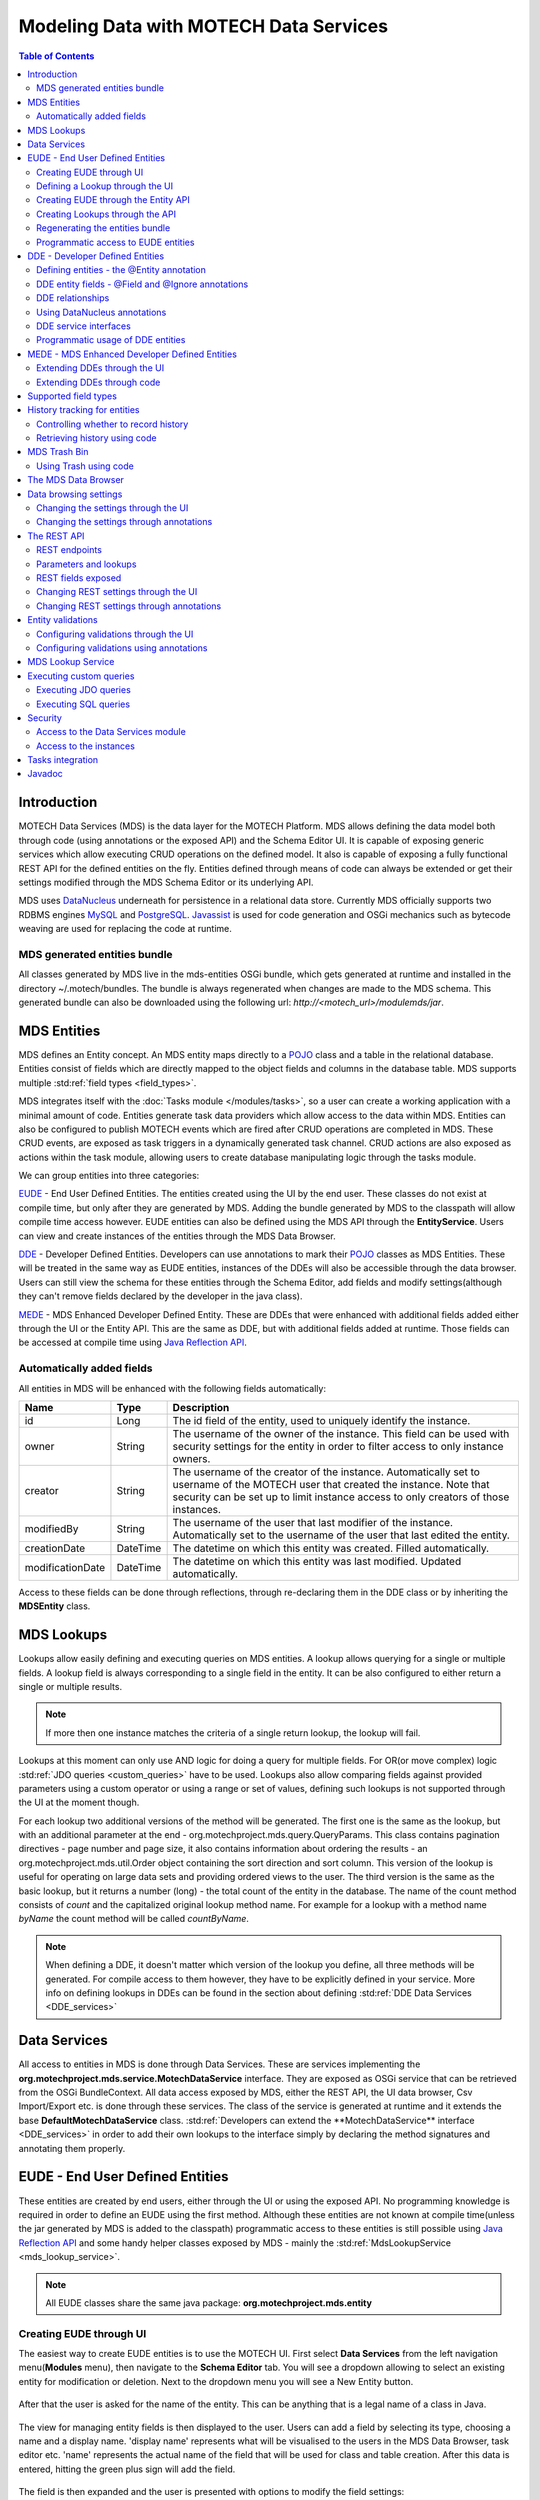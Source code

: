 =======================================
Modeling Data with MOTECH Data Services
=======================================

.. contents:: Table of Contents
   :depth: 3

############
Introduction
############

MOTECH Data Services (MDS) is the data layer for the MOTECH Platform. MDS allows defining the data model both through code
(using annotations or the exposed API) and the Schema Editor UI. It is capable of exposing generic services which allow
executing CRUD operations on the defined model. It also is capable of exposing a fully functional REST API for the
defined entities on the fly. Entities defined through means of code can always be extended or get their settings modified
through the MDS Schema Editor or its underlying API.

MDS uses `DataNucleus <http://www.datanucleus.org/>`_ underneath for persistence in a relational data store. Currently
MDS officially supports two RDBMS engines `MySQL <http://www.mysql.com/>`_ and `PostgreSQL <http://www.postgresql.org/>`_.
`Javassist <http://www.csg.ci.i.u-tokyo.ac.jp/~chiba/javassist/>`_ is used for code generation and OSGi mechanics such
as bytecode weaving are used for replacing the code at runtime.

MDS generated entities bundle
#############################

All classes generated by MDS live in the mds-entities OSGi bundle, which gets generated at runtime and installed in the
directory ~/.motech/bundles. The bundle is always regenerated when changes are made to the MDS schema.
This generated bundle can also be downloaded using the following url: *http://<motech_url>/modulemds/jar*.


############
MDS Entities
############


MDS defines an Entity concept. An MDS entity maps directly to a `POJO <http://wikipedia.org/wiki/Plain_Old_Java_Object>`_ class
and a table in the relational database. Entities consist of fields which are directly mapped to the object fields and columns
in the database table. MDS supports multiple :std:ref:`field types <field_types>`.

MDS integrates itself with the :doc:`Tasks module </modules/tasks>`, so a user can create a working application with a minimal amount of code.
Entities generate task data providers which allow access to the data within MDS. Entities can also be configured to publish
MOTECH events which are fired after CRUD operations are completed in MDS. These CRUD events, are exposed as task triggers
in a dynamically generated task channel. CRUD actions are also exposed as actions within the task module, allowing users
to create database manipulating logic through the tasks module.

We can group entities into three categories:

EUDE_ - End User Defined Entities. The entities created using the UI by the end user. These classes do not exist at compile
time, but only after they are generated by MDS. Adding the bundle generated by MDS to the classpath will allow compile
time access however. EUDE entities can also be defined using the MDS API through the **EntityService**. Users can view and create
instances of the entities through the MDS Data Browser.

DDE_ - Developer Defined Entities. Developers can use annotations to mark their `POJO <http://wikipedia.org/wiki/Plain_Old_Java_Object>`_ classes
as MDS Entities. These will be treated in the same way as EUDE entities, instances of the DDEs will also be accessible through
the data browser. Users can still view the schema for these entities through the Schema Editor, add fields and modify
settings(although they can't remove fields declared by the developer in the java class).

MEDE_ - MDS Enhanced Developer Defined Entity. These are DDEs that were enhanced with additional fields added either
through the UI or the Entity API. This are the same as DDE, but with additional fields added at runtime. Those fields
can be accessed at compile time using `Java Reflection API <https://docs.oracle.com/javase/tutorial/reflect/>`_.

Automatically added fields
##########################

All entities in MDS will be enhanced with the following fields automatically:

+------------------+-----------+--------------------------------------------------------------------------------------+
|Name              |Type       | Description                                                                          |
+==================+===========+======================================================================================+
|id                |Long       |The id field of the entity, used to uniquely identify the instance.                   |
+------------------+-----------+--------------------------------------------------------------------------------------+
|owner             |String     |The username of the owner of the instance. This field can be used with security       |
|                  |           |settings for the entity in order to filter access to only instance owners.            |
+------------------+-----------+--------------------------------------------------------------------------------------+
|creator           |String     |The username of the creator of the instance. Automatically set to username of the     |
|                  |           |MOTECH user that created the instance. Note that security can be set up to limit      |
|                  |           |instance access to only creators of those instances.                                  |
+------------------+-----------+--------------------------------------------------------------------------------------+
|modifiedBy        |String     |The username of the user that last modifier of the instance. Automatically set to the |
|                  |           |username of the user that last edited the entity.                                     |
+------------------+-----------+--------------------------------------------------------------------------------------+
|creationDate      |DateTime   |The datetime on which this entity was created. Filled automatically.                  |
+------------------+-----------+--------------------------------------------------------------------------------------+
|modificationDate  |DateTime   |The datetime on which this entity was last modified. Updated automatically.           |
+------------------+-----------+--------------------------------------------------------------------------------------+

Access to these fields can be done through reflections, through re-declaring them in the DDE class or by inheriting
the **MDSEntity** class.

.. _lookups:

###########
MDS Lookups
###########

Lookups allow easily defining and executing queries on MDS entities. A lookup allows querying for a single or multiple
fields. A lookup field is always corresponding to a single field in the entity. It can be also configured to either return
a single or multiple results.

.. note::

    If more then one instance matches the criteria of a single return lookup, the lookup will fail.

Lookups at this moment can only use AND logic for doing a query for multiple fields. For OR(or move complex) logic
:std:ref:`JDO queries <custom_queries>` have to be used. Lookups also allow comparing fields against provided parameters
using a custom operator or using a range or set of values, defining such lookups is not supported through the UI at the moment
though.

For each lookup two additional versions of the method will be generated. The first one is the same as the lookup, but with an
additional parameter at the end - org.motechproject.mds.query.QueryParams. This class contains pagination directives
- page number and page size, it also contains information about ordering the results - an org.motechproject.mds.util.Order
object containing the sort direction and sort column. This version of the lookup is useful for operating on large data sets and providing
ordered views to the user. The third version is the same as the basic lookup, but it returns a number (long) - the total count
of the entity in the database. The name of the count method consists of *count* and the capitalized original lookup method name. For example
for a lookup with a method name *byName* the count method will be called *countByName*.

.. note::

    When defining a DDE, it doesn't matter which version of the lookup you define, all three methods will be generated.
    For compile access to them however, they have to be explicitly defined in your service. More info on defining lookups in DDEs
    can be found in the section about defining :std:ref:`DDE Data Services <DDE_services>`

#############
Data Services
#############

All access to entities in MDS is done through Data Services. These are services implementing the
**org.motechproject.mds.service.MotechDataService** interface. They are exposed as OSGi service that
can be retrieved from the OSGi BundleContext. All data access exposed by MDS, either the REST API, the UI data browser,
Csv Import/Export etc. is done through these services. The class of the service is generated at runtime and it extends the base
**DefaultMotechDataService** class. :std:ref:`Developers can extend the **MotechDataService** interface <DDE_services>`
in order to add their own lookups to the interface simply by declaring the method signatures and annotating them properly.

.. _EUDE:

################################
EUDE - End User Defined Entities
################################

These entities are created by end users, either through the UI or using the exposed API. No programming knowledge is required
in order to define an EUDE using the first method. Although these entities are not known at compile time(unless the jar generated by MDS is added
to the classpath) programmatic access to these entities is still possible using
`Java Reflection API <https://docs.oracle.com/javase/tutorial/reflect/>`_ and some handy helper classes exposed by MDS -
mainly the :std:ref:`MdsLookupService <mds_lookup_service>`.

.. note::

    All EUDE classes share the same java package: **org.motechproject.mds.entity**

.. _create_EUDE:

Creating EUDE through UI
########################

The easiest way to create EUDE entities is to use the MOTECH UI. First select **Data Services** from the left navigation
menu(**Modules** menu), then navigate to the **Schema Editor** tab. You will see a dropdown allowing to select an existing entity for
modification or deletion. Next to the dropdown menu you will see a New Entity button.

        .. image:: img/schema_editor.png
                :scale: 100 %
                :alt: MDS Schema Editor - adding new entity
                :align: center

After that the user is asked for the name of the entity. This can be anything that is a legal name of a class in Java.

        .. image:: img/entity_name.png
                :scale: 100 %
                :alt: MDS Schema Editor - enter entity name
                :align: center

The view for managing entity fields is then displayed to the user. Users can add a field by selecting its type, choosing a name
and a display name. 'display name' represents what will be visualised to the users in the MDS Data Browser, task editor etc.
'name' represents the actual name of the field that will be used for class and table creation. After this data is entered,
hitting the green plus sign will add the field.

        .. image:: img/new_field.png
                :scale: 100 %
                :alt: MDS Schema Editor - adding a new field
                :align: center

The field is then expanded and the user is presented with options to modify the field settings:

The **Basic** sections allows to change the previously entered name and display name, it also allows marking the field
as required, meaning that users will be prevented from creating an instance without any value in this field. A default
value for the field can also be entered, as well as a tooltip that will be shown to users creating instances of the entity.

         .. image:: img/field_basic.png
                 :scale: 100 %
                 :alt: MDS Schema Editor - basic field settings
                 :align: center

The **Metadata** section allows adding metadata to the field. This used internally by MDS for features such as relationships.
End users should not worry about this section, but advanced users can add any values they wish for their own processing needs.
Metadata is retrieved with the field schema using the Entity API. An example of using metadata could be a scenario when
we are writing a third party export tool, that takes the MDS Schema and imports it into a 3rd party system. The field
metadata can be used by that tool in order to recognize some fields as requiring special processing logic.

        .. image:: img/field_metadata.png
                :scale: 100 %
                :alt: MDS Schema Editor - metadata field settings
                :align: center

The **Validation** section allows setting specific validation rules for the field. Users will then be constrained by these
validations when creating instances of the entity. Validations are type specific.

        .. image:: img/field_validation.png
                :scale: 100 %
                :alt: MDS Schema Editor - field metadata
                :align: center

The **Settings** tab allows users to set type specific settings of the field. An example setting is the 'Max text length'
of a String field, which indicates the maximum length of the string at the database level.

        .. image:: img/field_settings.png
                :scale: 100 %
                :alt: MDS Schema Editor - field settings
                :align: center

Existing fields can be deleted using the trash bin icon next to their type.

        .. image:: img/field_delete.png
                :scale: 100 %
                :alt: MDS Schema Editor - delete field
                :align: center

When the user is done modifying the entity, clicking **Save changes** will save the changes to schema and regenerate
MDS entities. Clicking **Abandon Changes** will abandon all changes made by the user since the last save.

        .. image:: img/entity_save_abandon.png
                :scale: 100 %
                :alt: MDS Schema Editor - save or abandon changes
                :align: center

Defining a Lookup through the UI
################################

Users can use the UI for adding lookups to an entity. These lookups can then be executed either directly through the data
services or using the Data Browser UI. In order to add a new lookup, first open the advanced settings of an entity by
clicking the 'Advanced Settings' button.

        .. image:: img/entity_advanced.png
                :scale: 100 %
                :alt: MDS Schema Editor - advanced settings
                :align: center

After that users can create lookups by clicking on the 'New Lookup' button.

        .. image:: img/lookup_new.png
                :scale: 100 %
                :alt: MDS Schema Editor - adding a new lookup
                :align: center

The name fo the lookup can then be modified as well as whether it returns a single or multiple objects.
In order to make a lookup useful, it has be executed on a given set of fields, which can be added on the right side
of the window by clicking the 'New Lookup Field' button and selecting the right field from the dropdown. They can be
deleted using the trash bin button.

        .. image:: img/lookup_edit.png
                :scale: 100 %
                :alt: MDS Schema Editor - editing a lookup
                :align: center

In order to remove a lookup, the delete button in the lower right of dialog can be used.

        .. image:: img/lookup_delete.png
                :scale: 100 %
                :alt: MDS Schema Editor - deleting a lookup
                :align: center

When the user is done adding lookups to an entity, clicking **Save changes** will save the changes and trigger regeneration.
Clicking **Abandon Changes** will abandon all changes made by the user since the last save.

        .. image:: img/entity_save_abandon.png
                :scale: 100 %
                :alt: MDS Schema Editor - save or abandon changes
                :align: center

Creating EUDE through the Entity API
####################################

Creation of entities can be also done using the **org.motechproject.mds.service.EntityService**.
This an OSGi service exposed by MDS which allows creation and modification of MDS entities, exposing everything
that the UI does. In order to use the service it has to be retrieved from the OSGi context, either directly using the
OSGi API or a Blueprint reference can be used to inject a proxy for that service directly as a Spring bean.

Example of retrieving the service manually:

.. code-block:: java

    import org.motechproject.mds.service.EntityService;
    import org.osgi.framework.*;

    ...

    public EntityService getEntityService() {
        // note that if using Spring, the BundleContext can be injected as any other bean
        // which allows skipping this step
        BundleContext bundleContext = FrameworkUtil.getBundle(EntityService.class).getBundleContext();

        // get the service reference from the bundle context
        ServiceReference<EntityService> ref = bundleContext.getServiceReference(EntityService.class);

        // return the service for the reference, or null if there are no references
        // the service should always be available, so a null reference definitely indicates some sort error
        return ref == null ? null : bundleContext.getService(ref);
    }

and the preferred way using blueprint. Note that thanks to this declaration an EntityService bean becomes available
in your Spring context.

.. code-block:: xml

    <?xml version="1.0" encoding="UTF-8"?>
    <beans xmlns="http://www.springframework.org/schema/beans"
        xmlns:xsi="http://www.w3.org/2001/XMLSchema-instance"
        xmlns:osgi="http://www.eclipse.org/gemini/blueprint/schema/blueprint"
        xsi:schemaLocation="http://www.springframework.org/schema/beans
            http://www.springframework.org/schema/beans/spring-beans.xsd
            http://www.eclipse.org/gemini/blueprint/schema/blueprint
            http://www.eclipse.org/gemini/blueprint/schema/blueprint/gemini-blueprint.xsd">

        <osgi:reference id="entityService" interface="org.motechproject.mds.service.EntityService"/>

    </beans>


After getting hold of the service the entity can be created using the createEntity method:

.. code-block:: java

        EntityService entityService = getEntityService();

        EntityDto entity = new EntityDto("Patient");

        // the EntityDto instance returned will have the id value set
        entity = entityService.createEntity(entity);

.. _edit_EUDE_schema:

If we want to edit an existing entity, we can retrieve it using the EntityService:

.. code-block:: java

        // We can use the org.motechproject.mds.util.ClassName utility in order
        // to get the EUDE class name given just the name
        String className = ClassName.getEntityName("Patient");

        // className is org.motechproject.mds.entity.Patient
        EntityDto entity = entityService.getEntityByClassName(className);

When we have the EntityDto instance, fields can get added to the entity using the service and EntityDto returned:

.. code-block:: java

        // a simple integer field
        FieldDto simpleField = new FieldDto("simpleInt", "Simple integer", TypeDto.INTEGER);

        // a required name field
        FieldDto nameField = new FieldDto("name", "Patient Name", TypeDto.STRING, true);

        // an optional date of birth field, with a tooltip
        FieldDto dobField = new FieldDto("dob", "Date of Birth", TypeDto.DATETIME, false, null,
                "Patients date of birth, leave blank if unknown");

        // a required Social ID field, defaulting to 0
        FieldDto socialIdField = new FieldDto("socialId", "Social ID", TypeDto.LONG, true, 0L);

        // add the fields to the entity created earlier
        entityService.addFields(entity, simpleField, nameField, dobField, socialIdField);


In order to make these changes take effect, :std:ref:`data bundle regeneration must be triggered <Regeneration>`.

Creating Lookups through the API
################################

Just as any other edits on the entity schema, lookups can also be created using the EntityService.
In a similar fashion to fields, the **addLookups** method can be used for adding lookups to an entity.
Given that we have the EntityDto object and the EntityService(), we can create lookups in the following manner:

.. code-block:: java

        // this lookup will check the name field, during an exact comparison
        LookupDto lookupByName = new LookupDto("By name",
                true, // single object return
                true, // expose this lookup through REST
                Arrays.asList(new LookupFieldDto("name", LookupFieldDto.Type.VALUE)
        ));

        // this a complex lookup using multiple fields
        LookupDto complexLookup = new LookupDto("Complex lookup",
                false,  // return multiple objects
                false,  // do not expose by REST
            Arrays.asList(
                // the custom operator matches() will be used for querying on the name field
                new LookupFieldDto("name", LookupFieldDto.Type.VALUE, Constants.Operators.MATCHES),
                // the dob parameter will take a range, with a min and max value
                new LookupFieldDto("dob", LookupFieldDto.Type.RANGE),
                // for the state field, a set of possible values can be supplied
                new LookupFieldDto("state", LookupFieldDto.Type.SET))
        );

        // add the lookup
        entityService.addLookups(entity, lookupByName, complexLookup);

In order to make these changes take effect, :std:ref:`data bundle regeneration must be triggered <Regeneration>`.

.. _Regeneration:

Regenerating the entities bundle
################################

After we are done with modifications to the entity schema, we must trigger regeneration in order for the
classes to get updated and made available in OSGi. For this we need to use **org.motechproject.mds.service.JarGeneratorService**,
which we can retrieve the same way that we can retrieve the EntityService. Once we have an instance of the service, all
we need to do is call the regenerateMdsDataBundle method:


.. code-block:: java

    JarGeneratorService jarGeneratorService = getJarGeneratorService();

    jarGeneratorService.regenerateMdsDataBundle();


After the schema gets regenerated and all bundles using MDS get refreshed, the EUDE class should be available for use.

Programmatic access to EUDE entities
####################################

EUDE classes can be accessed using java reflections. This is an example of creating an instance using reflections:

.. code-block:: java

    // first get the interface class name of the name entity
    // this helper method will always return org.motechproject.mds.entity.Patient
    String interfaceName = ClassName.getInterfaceName("Patient")

    // Retrieve the Data Service
    MotechDataService service = ServiceUtil.getServiceForInterfaceName(bundleContext, interfaceName);

    // Get the Class object for the entity
    Class entityClass = service.getClassType();

    // create a patient instance and set the name to "John"
    Object instance = entityClass.newInstance();
    PropertyUtil.setProperty(instance, "name", "John");

    // save it using the service
    service.create(instance);

As you can see the access is done through the Data Service. We can obtain the Class object for the
generated class and use it for doing all required operations using reflections.

.. _DDE:

################################
DDE - Developer Defined Entities
################################

Developers can use annotated `POJO <http://wikipedia.org/wiki/Plain_Old_Java_Object>`_ classes in order to define the
model for their application. Entities defined in this way will be treated in a similar fashion to EUDE_ entities, they can also
be accessed using the MDS Data Browser. New fields can also be added to DDEs - so that they become MEDE_.

DDEs are represented by actual Java classes used for defining them. OSGi bytecode weaving is used in order to enhance
these classes at runtime and add additional fields for them. Because of this, these classes can be used with ease in code,
since they are available during compile time to developers.

Defining entities - the @Entity annotation
##########################################

In order to define a DDE by using the **org.motechproject.mds.annotations.Entity** annotation. This are the contents of
Patient.java, an example fo a DDE entity:

.. code-block:: java

    package org.motechproject.example;

    import org.motechproject.mds.annotations.*;

    @Entity
    public class Patient {

    }

When the module containing this entity gets installed MDS will scan it for classes annotated with **@Entity**, and the
class above would get picked up for processing. Schema for the entity is then generated and persisted in the
database of MDS, the class is also enhanced by DataNucleus. The MDS weaving hook then replaces the bytecode for this
class in module ClassLoaders with the DataNucleus/MDS enhanced version, making it available to the modules using it.

.. note::

    The module must export the package of the entity in OSGi, using the Export-Package directive in its manifest.

DDE entity fields - @Field and @Ignore annotations
##################################################

An entity does not have much use without any fields. MDS will treat any public field or field with public
getter/setter in the class as an MDS field. In the class below, the field **name** will be picked up automatically as a
field to be persisted in the database:

.. code-block:: java

    @Entity
    public class Patient {

        private String name;

        public String getName() {
            return name;
        }

        public void setName(String name) {
            this.name = name;
        }
    }

The **@Field** annotation can be used for more explicit marking and control over the fields basic properties. In the
example below, the **required** parameter of the annotations is used to mark the name field as required, moreover the
physical column name in the database is set to "P_NAME":

.. code-block:: java

    @Entity
    public class Patient {

        @Field(name = "P_NAME", required = true)
        private String name;

        public String getName() {
            return name;
        }

        public void setName(String name) {
            this.name = name;
        }
    }

The @Field annotation could also be placed on the setter or getter methods for the same effect.

Not every public field, or not every field that has a public getter or setter has to be persisted in the database.
The **@Ignore** annotation can be used for marking such field as not persistent:

.. code-block:: java

    @Entity
    public class Patient {

        @Ignore
        public String name;
    }


The name field in the example above will not become a database field and no MDS schema will be generated for it. This
field will also not be accessible through the data browser.


DDE relationships
#################
Creating relationships between entities is currently only possible for DDE. The definition of a relationship depends
on the type of the relation. MDS supports one-to-one, one-to-many, many-to-many and master-detail relationships,
both uni-directional and bi-directional. The way to define relationships for DDEs is presented in the examples below.

- **One-to-one**
  To create a one to one relationship, one of the related entities, should define a field of class, that represents the
  second entity. Both classes must of course be valid MDS Entities. The code below, provided that Book is an
  entity, will create a simple, uni-directional, one-to-one relationship between Author and Book.

.. code-block:: java

    @Entity
    public class Author {
        @Field
        private String name;

        @Field
        private Book book;

        ...
    }

- **One-to-many**
  To create a one to many relationship, one of the entities should define a collection of related entity. Just like in
  one-to-one relationships, both classes must be valid MDS entities to work. The code below shows an example of a
  simple, uni-directional, one-to-many relationship between Author and Book (one author is related with many books).

.. code-block:: java

    @Entity
    public class Author {
        @Field
        private String name;

        @Field
        private Set<Book> book;

        ...
    }

- **Bi-directional relationships**
  The bi-directional relationship is a model, in which both sides of a relation are aware of the existence of
  a relationship and can both refer to the other side of a relation.

  To make the relationship bi-directional, two additional steps must be taken:
   - The second entity must also define a relationship to the other entity
   - Exactly one MDS field of a bi-directional relationship must be annotated with the @javax.jdo.annotations.Persistent(mappedBy = "fieldName")
     annotation. The fieldName should correspond to the field name that is in a relationship, in the another entity.

  Please see the code below, for an example of a one-to-many, bi-directional relationship.

.. code-block:: java

    @Entity
    public class Author {
        @Field
        private String name;

        @Field
        @Persistent(mappedBy = "author")
        private Set<Book> book;

        ...
    }

    @Entity
    public class Book {
        @Field
        private String title;

        @Field
        private Author author;

        ...
    }

- **Many-to-many**
  In this type of a relationship, both classes define a collection of related entity instances. The many to many
  relationships are bi-directional by definition, which means it's not possible to create a uni-directional
  version of such relation. The code below shows an example of a many-to-many relationship.

.. code-block:: java

    @Entity
    public class Author {
        @Field
        private String name;

        @Field
        @Persistent(mappedBy = "author")
        private Set<Book> book;

        ...
    }

    @Entity
    public class Book {
        @Field
        private String title;

        @Field
        private Set<Author> author;

        ...
    }

- **Master-detail**
  MDS also supports master-detail model, where entity can inherit some fields from another entity. This is achieved by
  simple class inheritance, using Java keyword **extends**. Naturally, both classes must be valid MDS entities for this
  to work. The code below shows an example of such master-detail model.

.. code-block:: java

    @Entity
    public abstract class Config {
        @Field
        private String name;

        @Field
        private Map<String, String> properties;

        ...
    }

    @Entity
    public class ModuleConfig extends Config {
        @Field
        private String moduleName;

        @Field
        private String moduleVersion;

        ...
    }


Using DataNucleus annotations
#############################

DataNucleus `JDO annotations <http://www.datanucleus.org/products/datanucleus/jdo/annotations.html>`_ can be used
for enhancing DDEs. These annotations will be taken into consideration by DataNucleus and override the metadata that
MDS generates. For example the **@javax.jdo.Unique** annotation can be used in order to mark fields in an entity as unique.
Refer to the DataNucleus documentation for more information on using those annotations.

.. _DDE_services:

DDE service interfaces
######################

DDEs can define their own interfaces that extend the default service interface that will be used for generating
MDS services. The service will be published under that interface, and thanks to inheritance, it will also expose
type safe methods from the base service. Here is an example of defining an interface for a 'Patient' DDE:

.. code-block:: java

    public interface PatientDataService extends MotechDataService<Patient> {

    }

Thanks to this declaration type safe access to methods of the interface will be gained, the generic parameter Patient
will be inserted for the returned/parameter values.

This way of defining services for DDEs also allows to define additional lookups on the service. These lookups are defined
as plain method declarations with annotations and their implementation will be generated at runtime by MDS. The lookup
method must be annotated with a **@Lookup** annotation. Method parameters should be marked with @LookupField annotation
in order to connect the parameter with the actual entity field.

.. note::

    If the @LookupField annotation is not present, MDS will fall back to an attempt to recognize the method parameter name,
    take note that this requires debug information at runtime, so you have to compile your classes appropriately.

.. code-block:: java

    public interface PatientDataService extends MotechDataService<Patient> {

        /*
         * This lookup finds a single patient based on the field 'name'.
         * So invoking this method like this: byName("John") will
         * return the patient with the name "John".
         */
        @Lookup
        Patient byName(@LookupField(name = "name") String name);

        /*
         * The count method. Note that if this method is not defined,
           it will be generated automatically from the lookup above.
         */
        long countByName(String name);

         /*
         * Same as above, but returns multiple results.
         */
        @Lookup
        List<Patient> byName2(@LookupField(name = "name") String name);

        /*
         * Same as above, but with QueryParams. Note that if this method is not defined,
           it will be generated automatically from the lookup above.
         */
        @Lookup
        List<Patient> byName2(@LookupField(name = "name") String name, QueryParams queryParams);
    }

The type of the parameter must match the type of the field, unless its one of the two special types:


**Range** - ranges can be used for looking up values that fall within the given range. An example is
a range of dates. Range consist of min and max values, it is possible to provide only one of these values so there will be no
boundary on the second end.

.. code-block:: java

    public interface PatientDataService extends MotechDataService<Patient> {

        /*
         * Looks up patients for which the date of birth falls in the supplied range of
         * values. Example of usage:

            byDateOfBirth(new Range<>(DateTime.now().minusYears(30), DateTime.now().minusYears(10)));

         * this returns patients born between 30 and 10 years ago.
         */
        @Lookup
        List<Patient> byDateOfBirth(@LookupField(name = "dob") Range<DateTime> dobRange);

    }

**Set** - Doing lookups by sets is also possible. Instead of providing a single value, you provide a set of values. If an
instance field matches one of the values, that is considered a hit(basically this is logical OR matching).

.. code-block:: java

    public interface PatientDataService extends MotechDataService<Patient> {

        /*
         * Looks up patients which name matches one of the values from the set.
         * Usage example:
         *
         *  byName(new HashSet<>(Arrays.asList("Tom", "John", "Bob")));
         *
         * This will return patients named Tom, John or Bob.
         */
        @Lookup
        List<Patient> byName(@LookupField(name = "name") Set<String> names);

    }

Lookups can also use custom operators. The operator is inserted between the field name and the lookup parameter in
the JDO query generated for the lookup. The default symbol is '=' - the equality sign, however different operators can also be used.
Both JDO QL `operators <http://www.datanucleus.org/products/datanucleus/jdo/jdoql.html#operators>`_ and
`methods <http://www.datanucleus.org/products/datanucleus/jdo/jdoql.html#methods>`_ can be used for lookups.
If an operator like "<" is provided as the custom operator, it will be put between field name and parameter value.
If the operator has the form a function like "matches()" it will generate a method call of the form
"parameter.matches(value)" - the value is inserted between the brackets. In order to provide a custom operator for a
lookup field, the customOperator field of the @LookupField annotation has to be set:

.. code-block:: java

    public interface PatientDataService extends MotechDataService<Patient> {

        /*
         * Does a matches() lookup on the name field.
         * Because matches() is used, a regex pattern can be passed as the parameter.
         */
        @Lookup
        List<Patient> byName(@LookupField(name = "name", customOperator = "matches()") String name);

    }

.. note::

    The list of standard JDO operators that can be used in lookups is defined as constants in the
    class **org.motechproject.mds.util.Constants.Operators**.

Programmatic usage of DDE entities
##################################

All that has to be done in order to use a DDE is to retrieve the service for its interface. Because of the nature
of DDEs, their classes are available during compile time. The service reference can be then retrieved using the
standard OSGi facilities:

.. code-block:: java

    public PatientService getPatientService() {
        BundleContext bundleContext = FrameworkUtil.getBundle(Patient.class).getBundleContext();
        ServiceReference<PatientService> ref = bundleContext.getServiceReference(PatientService.class);
        return ref == null ? null : bundleContext.getService(ref);
    }

The preferred way however is to use Blueprint OSGi references. The service will be injected as a Spring bean into the
Spring application context of the module and can be then used as any other bean(for example it can be @Autowired into
other beans).

.. code-block:: xml

    <?xml version="1.0" encoding="UTF-8"?>
    <beans xmlns="http://www.springframework.org/schema/beans"
        xmlns:xsi="http://www.w3.org/2001/XMLSchema-instance"
        xmlns:osgi="http://www.eclipse.org/gemini/blueprint/schema/blueprint"
        xsi:schemaLocation="http://www.springframework.org/schema/beans
            http://www.springframework.org/schema/beans/spring-beans.xsd
            http://www.eclipse.org/gemini/blueprint/schema/blueprint
            http://www.eclipse.org/gemini/blueprint/schema/blueprint/gemini-blueprint.xsd">

        <osgi:reference id="patientDataService" interface="org.motechproject.example.PatientService"/>

    </beans>

Once the service instance is obtained, the only thing left to do is to just call the right method exposed.

.. note::

    Usually a module should provide a service layer between the end user and the data layer implemented by MDS.
    It is not required however and left to the implementer.

.. _MEDE:

##############################################
MEDE - MDS Enhanced Developer Defined Entities
##############################################

MEDE, MDS Enhanced Developer Defined Entities, are the DDE_ that were enhanced by users with additional fields at
runtime. In practice they are not much different from DDEs. The only difference lies in the additional fields added at runtime.
These fields are not part of the class at compile time, so access to these fields has to be done using reflections.
They can also be set through the MDS Data Browser, so this is a way for nontechnical users to attach their own schema to
the model.

Extending DDEs through the UI
#############################

Extending DDEs through the UI is not different from manipulating the schema of EUDE entities. Refer to the documentation
section on :std:ref:`creating EUDE entities <create_EUDE>` for more info. In order to extend a DDE first go the MDS
Schema Editor and select the DDE entity you wish to edit:

        .. image:: img/select_dde.png
                :scale: 100 %
                :alt: MEDE - select DDE
                :align: center

Next add the field you wish to add to the entity:

        .. image:: img/dde_new_field.png
                :scale: 100 %
                :alt: MEDE - add new field to DDE
                :align: center

You can also add lookup to the DDE:

        .. image:: img/dde_new_lookup.png
                :scale: 100 %
                :alt: MEDE - add new lookup to DDE
                :align: center

Finally, save your changes to trigger MDS schema regeneration and make your changes take effect(you can also abandon
your changes if you wish):

        .. image:: img/save_mede.png
                :scale: 100 %
                :alt: MEDE - save MEDE
                :align: center

Extending DDEs through code
###########################

Extending DDEs through code is no different from extending EUDE entities. The only difference is that the EntityDto for
the DDE has to be retrieved by providing its class name. Refer to the documentation on
:std:ref:`extending EUDE through code <edit_EUDE_schema>`.


.. _field_types:

#####################
Supported field types
#####################

MDS supports multiple types

+-----------+------------------------+------------------------------------+--------------------------------------------+
|MDS Type   |Java type               |MySQL DB type  |PostgreSQL DB type  |Description                                 |
+===========+========================+===============+====================+============================================+
|Blob       |java.lang.Byte[]        |mediumblob     |bytea               |A huge binary object, used to represent     |
|           |                        |               |                    |binary objects such as files or images.     |
+-----------+------------------------+---------------+--------------------+--------------------------------------------+
|Boolean    |java.lang.Boolean       |bit(1)         |boolean             |A boolean field, that can take either       |
|           |                        |               |                    |true or false as value.                     |
+-----------+------------------------+---------------+--------------------+--------------------------------------------+
|Combobox   |Based on settings:      |               |                    |A combobox showing users a selection of     |
|           |enum                    |separate table |separate table      |predefined values. It can take single or    |
|           |enum collection         |separate table |separate table      |multiple selections and can be configured   |
|           |java.lang.String        |varchar        |varchar             |to take user defined values.                |
|           |String collection       |separate table |separate table      |                                            |
+-----------+------------------------+---------------+--------------------+--------------------------------------------+
|Date       |java.lang.Date          |datetime       |timestamp with      |A type representing the java.util.Date.     |
|           |                        |               |time zone           |                                            |
+-----------+------------------------+---------------+--------------------+--------------------------------------------+
|DateTime   |org.joda.time.DateTime  |datetime       |timestamp with      |A type representing the DateTime class      |
|           |                        |               |time zone           |from the Joda library.                      |
+-----------+------------------------+---------------+--------------------+--------------------------------------------+
|Decimal    |java.lang.Double        |double         |double precision    |A decimal field number.                     |
+-----------+------------------------+---------------+--------------------+--------------------------------------------+
|Integer    |java.lang.Integer       |int(11)        |integer             |An integer number.                          |
+-----------+------------------------+---------------+--------------------+--------------------------------------------+
|LocalDate  |org.joda.time.LocalDate |date           |date                |A type representing the LocalDate class     |
|           |                        |               |                    |from the Joda library. Does not represent   |
|           |                        |               |                    |time, only date.                            |
+-----------+------------------------+---------------+--------------------+--------------------------------------------+
|Locale     |java.util.Locale        |varchar        |varchar             |A type representing locale. Users will be   |
|           |                        |               |                    |shown a locale selection dropdown for       |
|           |                        |               |                    |type.                                       |
+-----------+------------------------+---------------+--------------------+--------------------------------------------+
|Map        |java.util.Map           |Separate table |Separate table      |A map of key-value pairs.                   |
+-----------+------------------------+---------------+--------------------+--------------------------------------------+
|Period     |org.joda.time.Period    |varchar        |varchar             |A type representing the Period class from   |
|           |                        |               |                    |the Joda library. Represents a period in    |
|           |                        |               |                    |time, i.e. 3 months.                        |
+-----------+------------------------+---------------+--------------------+--------------------------------------------+
|String     |java.lang.String        |varchar        |varchar             |A string of characters. The max length      |
|           |                        |               |                    |can be configured. For long text fields,    |
|           |                        |               |                    |consider using TextArea.                    |
+-----------+------------------------+---------------+--------------------+--------------------------------------------+
|TextArea   |java.lang.String        |mediumtext     |text                |A string of characters without max          |
|           |                        |               |                    |length. Suited for long text fields.        |
+-----------+------------------------+---------------+--------------------+--------------------------------------------+
|Time       |org.motechproject.      |varchar        |varchar             |A time representation without any date      |
|           |commons.date.model      |               |                    |or timezone information.                    |
|           |Time                    |               |                    |                                            |
+-----------+------------------------+---------------+--------------------+--------------------------------------------+


#############################
History tracking for entities
#############################
MDS allows to keep track of any changes made on the instances, as well as reverting the state of an instance to a
concrete revision. Both viewing the history of an instance and reverting can be done via the code and UI. This feature
will only be available if you explicitly set, that the history tracking for your entity should be enabled. If you want to
view the history for your instance via UI, simply go to the detailed view of that instance, and click on the **History** button.

            .. image:: img/instance_history.png
                    :scale: 100 %
                    :alt: Detailed view of an instance - history
                    :align: center

.. note::

    If you introduce any changes to the entity definition (e.g. add or delete a field), you will still be able to view
    the state of an instance, but you will lose the ability to revert an instance (because of a schema mismatch).

Controlling whether to record history
#####################################
By default MDS doesn't keep track of the instance revisions. Most of the DDEs that come with MOTECH modules have the
tracking of the history disabled as well. To enable history tracking for the...

- Developer Defined Entity (DDE) - You have to set the **recordHistory** parameter of the **@Entity** annotation to true.

.. code-block:: java

    @Entity(recordHistory = true)

- End User Defined Entity (EUDE) - The **Enable history audit** option is available under the **Advanced** window of
  an entity, in the **Auditing & Revision Tracking** tab

            .. image:: img/entity_history_tracking.png
                    :scale: 100 %
                    :alt: MDS Schema Editor - History Tracking setting
                    :align: center


Retrieving history using code
#############################
MDS exposes an implementation of the **org.motechproject.mds.service.HistoryService**. To make use of it, you should simply
create a reference to that service in your blueprint:

.. code-block:: xml

    <osgi:reference id="historyServiceOSGi" interface="org.motechproject.mds.service.HistoryService" />

From now on, you will be able to use the history service, just like any other Spring bean, for example, by placing the
**@Autowired** annotation on a field of type **org.motechproject.mds.service.HistoryService**. The service allows recording
history, deleting the whole history for an instance and retrieving the historical revisions of an instance.


#############
MDS Trash Bin
#############
When an instance is deleted, it can either be removed completely or moved to the trash. In case an instance is moved
to the trash, there will be an ability to view all instances that have been deleted, as well as to restore any instance
from the trash. Users may also choose to empty the trash from time to time. All the data retention settings are available
in the MDS settings tab. If you choose to empty the trash, MDS will use the scheduler to set up a job, that runs every
specified period and empties the trash.

            .. image:: img/mds_settings.png
                    :scale: 100 %
                    :alt: MDS Settings panel
                    :align: center

To view instances that have been moved to the trash, click the **View trash** button, after selecting an entity in the
data browser. To restore any instance from the trash, select that instance and click **Restore** button on the detailed
view of the deleted instance.

            .. image:: img/data_browser_view_trash.png
                    :scale: 100 %
                    :alt: MDS Data Browser - view trash
                    :align: center

.. note::

    If you introduce any changes to the entity definition (e.g. add or delete a field), you will lose access to all
    the deleted instances of the previous schema. That means you will no longer be able to view or restore them anymore.


Using Trash using code
######################
Similar to the HistoryService mentioned above, MDS also exposes the **TrashService** that allows operations on the
Trash bin from the code. To use the exposed service, create a reference in your blueprint file:

.. code-block:: xml

    <osgi:reference id="trashServiceOSGi" interface="org.motechproject.mds.service.TrashService" />

Accessing the service also works the same way as with the HistoryService - treat it as any other Spring bean, for example
by placing the **@Autowired** annotation on the field of type **org.motechproject.mds.service.TrashService**. The trash
service allows to place instances in trash, retrieve instances from trash, schedule the trash purging, empty the trash
and check current data retention settings.


####################
The MDS Data Browser
####################
The data browser is a place, where you can perform CRUD operations on the instances of an entity. The main window of the
data browser shows a list of all entities, grouped by modules to which they belong. From this point, you can choose to
view instances of a certain entity by clicking on the name of that entity, or add an instance of an entity by pressing
the **Add** button, next to the entity name.

            .. image:: img/data_browser_main.png
                    :scale: 100 %
                    :alt: MDS Data Browser - main window
                    :align: center

If you pick one of the entities, you will be brought to the view, showing the instances of that entity. From this view,
you can perform several operations on the instances.

            .. image:: img/data_browser_instances.png
                    :scale: 100 %
                    :alt: MDS Data Browser - view instances
                    :align: center


+----------------------+---------------------------------------------------------------------------------------------+
|Button                |Role                                                                                         |
+======================+=============================================================================================+
|Back to entity list   |Brings you back to the main data browser view, listing entities                              |
+----------------------+---------------------------------------------------------------------------------------------+
|Add                   |Brings you to the Add instance dialog, where you can add an instance of an entity            |
+----------------------+---------------------------------------------------------------------------------------------+
|Lookup                |Allows you to view only instances that match certain criteria. The definition of these       |
|                      |criteria are set in the Advanced dialog on the Schema Editor                                 |
+----------------------+---------------------------------------------------------------------------------------------+
|Fields                |Allows you to display only certain fields in the browser. Useful when your entity has got    |
|                      |a lot of fields, and you are only interested in few of them                                  |
+----------------------+---------------------------------------------------------------------------------------------+
|Import CSV            |This option allows the import of instances from a CSV file. If there is an instance with the |
|                      |same id present both in the database and the file, it will get updated with the values from  |
|                      |the file                                                                                     |
+----------------------+---------------------------------------------------------------------------------------------+
|Export CSV            |This option allows the export of all instances of the selected entity to the CSV file        |
+----------------------+---------------------------------------------------------------------------------------------+
|View trash            |Allows to view all instances that have been moved to the trash, on the current entity schema |
+----------------------+---------------------------------------------------------------------------------------------+


If you click on any instance, a detailed view for that instance will be shown. Depending on the entity definition,
necessary input fields will be presented, where you can set the values for these fields. You may also choose to
delete that instance or view the revision history (if history tracking is enabled for that entity). When you are done
editing an instance, click the **Save** button. To abandon changes, click **Cancel**.

            .. image:: img/data_browser_edit_instance.png
                    :scale: 100 %
                    :alt: MDS Data Browser - view instances
                    :align: center



######################
Data browsing settings
######################
The data browsing settings allow to control several data browser UI options for an entity. Available options are:

- The ordering of the entity fields
- The fields to display on the UI by default
- Allow filtering by chosen field values (only available for some types)

The automatically generated fields are not displayable by default, but all other fields are. The display order is determined
based on the order in which they were added. No fields will be marked filterable by default.

.. note::

    The data browser filters can currently only be generated for the Date, DateTime, LocalDate, Boolean and List types.


Changing the settings through the UI
####################################
To change the data browsing settings via UI, go to the Schema Editor and select an entity for which you wish to set the
settings. Go to the **Advanced** view and pick the **Data Browsing** tab. The first section, called **Display fields**,
contains two tables. The table to the right shows fields that have been selected to display by default. The table to the
left shows all other fields. The order of the fields in the **Fields to display** table corresponds to the order of the
fields in the data browser UI. You can move fields from one table to another and change their order, using provided
buttons, or by dragging the fields to their destination. The second section, named **Filters** allows to pick fields,
for which the data browser UI will generate filters. Please note that only fields of a certain types will be displayed.
The filters are generated automatically and are adjusted to the field type. For example, for the date types, there will
be an option to set a filter for today, this week, this month and this year, while for boolean, this will be only true
and false. When you finish making the changes, close the Advanced window and click **Save changes**.

            .. image:: img/data_browser_settings.png
                    :scale: 100 %
                    :alt: MDS Data Browser settings
                    :align: center


Changing the settings through annotations
#########################################
The data browsing settings can also be set using MDS annotations. The two annotations that allow this are **@UIDisplayable**
and **@UIFilterable**. Similar to the @Field annotation, they can be placed on fields, as well as on getters and setters.
The **@UIFilterable** annotation will work only, when placed on the field of a supported type.

.. note::

    If you use the **@UIDisplayable** annotation on any field of your entity, all other fields, that lack the annotation,
    will be marked as not displayable.

By default, all fields defined in the entity will be marked as displayable. The **@UIDisplayable** annotation allows
changing this behaviour. If at least one field is marked with the **@UIDisplayable** annotation, the default behaviour
will not be applied, and only annotated fields will be marked displayable. The annotation contains optional
**position** parameter, that allows to pick the position of the field on the data browser UI. The ordering should start
with the number zero. Fields are not UIFilterable by default. To allow filtering by field values on the data browser,
simply annotate that field with **@UIFilterable**.

The following code presents the usage of the two annotations:

.. code-block:: java

    @Field
    private String externalId;

    @Field
    @UIDisplayable(position = 0)
    private String name;

    @Field
    @UIDisplayable(position = 2)
    @UIFilterable
    private DateTime dateTime;

    @Field
    @UIDisplayable(position = 3)
    private Long priority;

    @Field
    @UIDisplayable(position = 1)
    private String description;



############
The REST API
############
MDS REST API allows to perform CRUD operations on the instances of an entity. By default, no operations are
allowed via REST, which means that an administrator, must explicitly allow an access via REST to an entity. Even
when an access via REST is enabled for an entity, valid MOTECH credentials must be provided in order for a request
to be processed. MDS REST API uses a BASIC access authentication method.

REST endpoints
##############
The general endpoint to the MDS REST operations is:
``http://<motech-server-address>/module/mds/rest/<<path>>``

The table below explains what HTTP request method are supported for each of the CRUD operation, as well as how the
"path" should look like.

+-----------+---------------+----------------------------------------------------------+-----------------------------------+
|Operation  |HTTP requests  |Paths                                                     |Notes                              |
+===========+===============+==========================================================+===================================+
|Create     |POST           | | ``/{moduleName}/{namespace}/{entityName}``             |The data sent with the request     |
|           |               | | ``/{moduleName}/{entityName}``                         |should contain JSON representation |
|           |               | | ``/{entityName}``                                      |of the object                      |
+-----------+---------------+----------------------------------------------------------+-----------------------------------+
|Read       |GET            | | ``/{moduleName}/{namespace}/{entityName}``             |Can take multiple params, like     |
|           |               | | ``/{moduleName}/{entityName}``                         |?page=1&pageSize=20&sort=name      |
|           |               | | ``/{entityName}``                                      |                                   |
+-----------+---------------+----------------------------------------------------------+-----------------------------------+
|Update     |POST / PUT     | | ``/{moduleName}/{namespace}/{entityName}``             |The instance to update will be     |
|           |               | | ``/{moduleName}/{entityName}``                         |determined on the id, taken from   |
|           |               | | ``/{entityName}``                                      |included JSON representation       |
+-----------+---------------+----------------------------------------------------------+-----------------------------------+
|Delete     |DELETE         | | ``/{moduleName}/{namespace}/{entityName}/{instanceId}``|                                   |
|           |               | | ``/{moduleName}/{entityName}/{instanceId}``            |                                   |
|           |               | | ``/{entityName}/{instanceId}``                         |                                   |
+-----------+---------------+----------------------------------------------------------+-----------------------------------+

.. note::

    EUDE are never assigned to any module. For DDE, the module name should not contain the "motech" or "motech-platform" prefix, if
    the module has one.


Parameters and lookups
######################
When retrieving the instances using MDS REST API (GET request), there's an ability to apply some parameters, to have
a better control on the result of the request. The parameters are applied as any other GET request parameters.

- **id**
  Return a single instance, with the provided id
- **pageSize**
  Defines an amount of instances that should be returned per request (defaults to 20)
- **page**
  Defines a result page that should be returned (defaults to 1)
- **sort**
  Defines a column that should be used to sort the instances in the result
- **order**
  Either "asc" or "desc"
- **lookup**
  A name of lookup that should be used to retrieve the instances. A lookup must be marked as exposed via REST in
  order for this to work. The values used in the lookup should be provided as GET request parameters.

Below, you will find some examples of valid REST URLs. Assume our entity is called MyEntity.

- ``http://<<address>>:<<port>>/motech-platform-server/module/mds/rest/MyEntity``
  Return 20 records from the first page (default settings applied)

- ``http://<<address>>:<<port>>/motech-platform-server/module/mds/rest/MyEntity?id=15``
  Return an instance with id 15

- ``http://<<address>>:<<port>>/motech-platform-server/module/mds/rest/MyEntity?page=2&pageSize=50&sort=name&order=asc``
  Return 50 records from the second page, having sorted the instances by name field ascending

- ``http://<<address>>:<<port>>/motech-platform-server/module/mds/rest/MyEntity?lookup=byName&name=Laura``
  Executes a lookup named "byName" with the lookup field "name" being "Laura" on the entity "MyEntity" and returns results.


REST fields exposed
###################
By default all fields are marked as exposed via REST, both for DDE and EUDE. If you choose to hide some of them,
they will simply be ignored, when performing CRUD operations via REST on them. When retrieving instances, the result will
not contain the fields that are not exposed and when updating or creating instances, the hidden fields will be ignored,
even if they are present in the provided JSON representation.


Changing REST settings through the UI
#####################################
You can access the REST API settings by selecting an entity in the Schema Editor and then opening the advanced settings,
by clicking on the **Advanced** button. On the new window, navigate to the **REST API** tab.

            .. image:: img/schema_editor_rest_settings.png
                    :scale: 100 %
                    :alt: MDS REST API settings
                    :align: center

The settings may contain up to three sections:

- The first one, named **Fields** allows to pick fields that should be
  exposed via REST. Fields in the table to the right are exposed and fields in the table to the left are not. You can
  drag and drop fields from one table to another or select them and use provided buttons.
- The next section is named **Actions** and defines the operations on the instances that are allowed via REST for this entity.
  By default, no action is allowed. You can choose to change it, by selecting some or all of the actions.
- The last section, called **Lookups** will appear only if there is at least one lookup defined for an entity. This section
  allows to pick the lookups that can be executed via REST. Note, that to execute lookups at all, a "Read" action must
  be enabled.

Changing REST settings through annotations
##########################################
The REST settings can also be applied using MDS annotations. The three annotations that allow this, are:

- **@org.motechproject.mds.annotations.RestIgnore**
  As stated in the previous sections, be default all fields are exposed via REST. You can adjust this behaviour
  using this annotation. Annotated fields will not be exposed via REST.
- **@org.motechproject.mds.annotations.RestOperations**
  Placed on the entity class definition, specifies the REST operations that should be allowed for this entity.
  The annotation takes an array of org.motechproject.mds.domain.RestOperation, which is an enum of possible
  values.
- **@org.motechproject.mds.annotations.RestExposed**
  Placed on the lookup method definition, in the service interface. Annotated lookup methods will be marked
  as exposed via REST. By default, lookups are not exposed via REST.

The code below shows an example usage of the annotations:

.. code-block:: java

    @Entity
    @RestOperations({RestOperation.CREATE, RestOperation.READ})
    public class MyEntity {

        @Field
        @RestIgnore
        private Integer number;

        @Field
        private String emailAddress;

        @Field
        private String message;
    }


    public interface MyEntityService extends MotechDataService<MyEntity> {

        @Lookup(name = "By number")
        List<MyEntity> findByNumber(@LookupField(name = "number") Integer number);

        @Lookup(name = "By Email Address")
        @RestExposed
        List<MyEntity> findByEmailNumber(@LookupField(name = "emailAddress") String emailAddress);
    }



##################
Entity validations
##################
MDS allows to set up validations on the fields of an entity. A validation ensures that values of created
instances will match some criteria. The validations are applied on two levels:

- UI - MDS UI will check the values when adding or editing instances and display hints or errors, when the value does not
  match some of the defined validations.
- Code - Attempting to save an instance that has got invalid values, using the retrieved MotechDataService, will result
  in a **ConstraintViolationException**.


Configuring validations through the UI
######################################
To set up validations for a field of an entity, open the Schema Editor and select an entity, for which you
wish to set validations. Expand the field that should be validated and navigate to the **Validation** tab.

            .. image:: img/schema_editor_validations.png
                    :scale: 100 %
                    :alt: MDS Schema Editor - Validations
                    :align: center

Only some of the MDS types support setting up validations via UI, so if a selected field is of a type that is not
supported, the **Validation** tab will not appear. Please see the list of supported types and validations below.

+-----------------+----------------+----------------------------------------+----------------------------------------------+
|Type             |Validation      |Annotation                              |Description                                   |
+=================+================+========================================+==============================================+
|String           |Regex           |@javax.validation.constraints.Pattern   |Allows to set up a regular expression. Only   |
|                 |                |                                        |strings that match the regex will be accepted.|
+-----------------+----------------+----------------------------------------+----------------------------------------------+
|String           |Minimum length  |@javax.validation.constraints.Size      |Defines a minimal number of characters the    |
|                 |                |                                        |strings must have.                            |
+-----------------+----------------+----------------------------------------+----------------------------------------------+
|String           |Maximum length  |@javax.validation.constraints.Size      |Defines a number of characters the strings    |
|                 |                |                                        |cannot exceed.                                |
+-----------------+----------------+----------------------------------------+----------------------------------------------+
|Integer / Decimal|Minimum value   |@javax.validation.constraints.Min       |Defines a minimal number that will be         |
|                 |                |@javax.validation.constraints.DecimalMin|accepted.                                     |
+-----------------+----------------+----------------------------------------+----------------------------------------------+
|Integer / Decimal|Maximum value   |@javax.validation.constraints.Max       |Defines a maximal number that will be         |
|                 |                |@javax.validation.constraints.DecimalMax|accepted.                                     |
+-----------------+----------------+----------------------------------------+----------------------------------------------+
|Integer / Decimal|Must be in set  |@org.motechproject.mds.annotations.InSet|Only numbers that have been explicitly        |
|                 |                |                                        |specified will be accepted.                   |
+-----------------+----------------+----------------------------------------+----------------------------------------------+
|Integer / Decimal|Cannot be in set|@org.motechproject.mds.annotations.NotIn|All numbers that have not been explicitly     |
|                 |                |Set                                     |specified will be accepted.                   |
+-----------------+----------------+----------------------------------------+----------------------------------------------+

.. note::

    Setting up validations via UI is only possible for the EUDE.


The **Regex** validation contains some predefined patterns, for the most common use cases.
To view them, click **Select**, next to the Regex input field and pick one of the available, predefined expression.
This will automatically, place the regular expression in the input field. Please note, that this operation will
erase the current value in the field, if there's any provided.

            .. image:: img/schema_editor_validations_string_regex.png
                    :scale: 100 %
                    :alt: MDS Schema Editor - Regex predefined expressions
                    :align: center


Setting up validations will display hints while adding an instance of an entity, that has got validated fields. An
attempt to add an instance with invalid values, will display an error and block the ability to save the instance.

            .. image:: img/data_browser_validations.png
                    :scale: 100 %
                    :alt: MDS Schema Editor - Regex predefined expressions
                    :align: center


Configuring validations using annotations
#########################################
For DDEs, it is possible to set up validations using the annotations. MDS will recognize the
`@javax.validation.constraints <https://docs.oracle.com/javaee/7/api/javax/validation/constraints/package-summary.html>`_
annotations, as well as two MDS-defined annotations: **@org.motechproject.mds.annotations.InSet** and
**@org.motechproject.mds.annotations.NotInSet**. See the code below, for an example of validation definition through
annotations.

.. code-block:: java

    @Entity
    public class MyEntity {

        @Field
        @Min(10)
        @Max(100)
        private Integer number;

        @Field
        @Pattern(regexp = "^\\w+([\\.-]?\\w+)*@\\w+([\\.-]?\\w+)*(\\.\\w{2,3})+$")
        private String emailAddress;

        @Field
        @AssertTrue
        private Boolean alwaysTrue;

        @Field
        @Size(min = 64, max = 2048)
        private String message;
    }


.. note::
    When using annotations, take into consideration what field types they can be applied to. Most of the annotations
    support only one or a few types.


Even though you can use any @javax.validation.constraints annotation on an entity field, the UI support
(hints, error messages), will only be displayed for the validations listed in the previous section, about
setting validation through UI. Other validations will not show up on the UI, but it still will not be possible
to add an invalid value - a **ConstraintViolationException** will be thrown.

.. _mds_lookup_service:

##################
MDS Lookup Service
##################

The org.motechproject.mds.service.MdsLookupService is an OSGi service which allows easy access to executing queries
on entities without compile time access to their classes. It can also be useful for executing on entities without
knowing the entity name at compile time. An example is the IVR module which exposes this service to velocity templates,
allowing users data access.

.. note::

    As with all MDS API, the MdsLookupService uses the underlying MotechDataService for the entity underneath.
    It is really just a facade for service access.

The service exposes these methods:

.. code-block:: java

    public interface MDSLookupService {

        <T> T findOne(Class<T> entityClass, String lookupName, Map<String, ?> lookupParams);
        <T> T findOne(String entityClassName, String lookupName, Map<String, ?> lookupParams);

        <T> List<T> findMany(Class<T> entityClass, String lookupName, Map<String, ?> lookupParams);
        <T> List<T> findMany(String entityClassName, String lookupName, Map<String, ?> lookupParams);
        <T> List<T> findMany(Class<T> entityClass, String lookupName, Map<String, ?> lookupParams,
                             QueryParams queryParams);
        <T> List<T> findMany(String entityClassName, String lookupName, Map<String, ?> lookupParams,
                             QueryParams queryParams);

        <T> List<T> retrieveAll(Class<T> entityClass);
        <T> List<T> retrieveAll(String entityClassName);
        <T> List<T> retrieveAll(Class<T> entityClass, QueryParams queryParams);
        <T> List<T> retrieveAll(String entityClassName, QueryParams queryParams);

        long count(Class entityClass, String lookupName, Map<String, ?> lookupParams);
        long count(String entityClassName, String lookupName, Map<String, ?> lookupParams);

        long countAll(Class entityClass);
        long countAll(String entityClassName);
    }

For the examples below assume the following class:

.. code-block:: java

    public class Patient {

        public String name;
        public Integer age;
    }

with the following lookups defined in its data service:

.. code-block:: java

    public interface PatientService extends MotechDataService<Patient> {

        @Lookup
        Patient byName(@LookupField(name = "name") String name);

        @Lookup
        List<Patient> byAge(@LookupField(name = "age") Integer age);
    }

The **findOne** methods can be used to execute single return lookups given the lookup name, the entity class name(or class
object) and map consisting of the lookup params, where the key is the lookup parameter name and the value is the actual
parameter. Usage example:

.. code-block:: java

    Map<String, ?> params = new HashMap<>();
    params.put("name", "John");

    // type safe method
    Patient patient = mdsLookupService.findOne(Patient.class, "findByName", params);

    // alternative method
    Patient patient = (Patient) mdsLookupService.findOne("org.motechproject.example.Patient", "findByName", params);

The **findMany** method can be used to execute multiple result lookups. Additional versions of the method allow
executing the lookup with QueryParams, which control/pagination ordering. Usage example:


.. code-block:: java

    Map<String, ?> params = new HashMap<>();
    params.put("age", 29);

    // type safe method
    Patient patient = mdsLookupService.findOne(Patient.class, "findByAge", params);

    // alternative method
    List<Patient> patients = (List<Patient>) mdsLookupService.findOne("org.motechproject.example.Patient", "findByAge", params);

    // with QueryParams

    // first page, with pages consisting of 10 records
    // order by name, descending
    QueryParams queryParams = new QueryParams(1, 10, new Order("name", Order.Direction.DESC));

    // type safe method
    Patient patient = mdsLookupService.findOne(Patient.class, "findByAge", params, queryParams);

    // alternative method
    List<Patient> patients = (List<Patient>) mdsLookupService.findOne("org.motechproject.example.Patient", "findByAge", params, queryParams);


The **retrieveAll** methods can be used as above with omission of parameter maps, since instead of using a lookup,
it retrieves all records from the database executing retrieveAll on the service.

The **count** and **countAll** methods are also no different in terms of usage. The only difference is that they return
the number of instances returned by a lookup and the total number of instances respectively.


.. _custom_queries:

########################
Executing custom queries
########################

Executing JDO queries
#####################

MDS allows developers to use the JDO API offered by DataNucleus to execute any query they wish. A utility method
for calling direct SQL queries through DataNucleus. Although the approach of executing custom queries gives the
user all the flexibility he needs, the more easier and recommended approach is to use :std:ref:`Lookups <lookups>`
instead. This API remains in place however in order to fulfil the more complex requirements.

In order the execute a custom JDO query, the developer has to implement the org.motechproject.mds.query.QueryExecution
interface and pass an instance of this implementation to the **executeQuery(QueryExecution)** method. This interface
exposes one method - execute(javax.jdo.Query, org.motechproject.mds.util.InstanceSecurityRestriction).
The first a parameter is the javax.jdo.Query instance class created using the PersistenceManager for the entity class
of the data service being used, the second is an object describing security restrictions on the entity.

What is returned by the interface method will be also returned by the executeQuery() call on the data service. The
interface is generic, the type parameter represents the return value.

Following is an example of executing a custom JDO query. Given a simple entity:

.. code-block:: java

    @Entity
    public class Example {

        public Integer amount;

        public String name;
    }

Here is an example of a JDO query that will check the amount value and based on that select only the names from the
database:

.. code-block:: java

        // get the service for the entity you wish to execute the query on
        MotechDataService<Example> service = getService();

        QueryExecution<List<String>> queryExecution = new QueryExecution<List<String>>() {
            @Override
            public List<String> execute(Query query, InstanceSecurityRestriction restriction) {
                // return objects with the amount value either less then 1000 or greater then 1000
                query.setFilter("amount < 100 || amount > 1000");

                // select only the name column
                query.setResult("name");

                // limit the results
                query.setRange(0, 100);

                return (List<String>) query.execute();
            }
        };

        List<String> names = service.executeQuery(queryExecution);

More info on JDO queries can be found here: http://www.datanucleus.org/products/datanucleus/jdo/jdoql.html

Executing SQL queries
#####################

Similar to executing JDO queries MDS also provides developers with access to executing SQL queries. Instead of
implementing the QueryExecution interface however, developers have to implement the
**org.motechproject.mds.query.SqlQueryExecution** interface. This interface has two methods,
**execute(javax.jdo.Query)** and **getSqlQuery()**. The contents of the SQL query should be returned by the
**getSqlQuery** methods, so that MDS can construct the JDO query using that SQL.

Following is an example of executing a custom SQL query. Given a simple entity:

.. code-block:: java

    @Entity
    public class Example {

        public Integer amount;

        public String name;
    }

Here is an example of a SQL query that will return values with the given amount:

.. code-block:: java

        // there is really no impact on which data service is used, since this is raw sql
        MotechDataService<Example> service = getService();

        SqlQueryExecution<List<String>> sqlQueryExecution = new SqlQueryExecution<List<String>>() {
            @Override
            public List<String> execute(Query query) {
                // usage of params
                Map<String, Integer> params = new HashMap<>();
                params.put("param", 5);
                return (List<String>) query.executeWithMap(params);
            }

            @Override
            public String getSqlQuery() {
                // this query will be executed by MDS
                return "SELECT name FROM MDS_EXAMPLE WHERE amount = :param";
            }
        };

        List<String> names = service.executeSQLQuery(sqlQueryExecution);

Note that using raw SQL should be the absolute last resort, it is advised to stick to more high-level
concepts in your code.

########
Security
########

Access to the Data Services module
##################################
MDS registers three permissions, that restrict access to certain parts of the Data Services module via MOTECH UI. They are:

- mdsSchemaAccess (grants access to the Schema Editor)
- mdsDataAccess (grants access to the Data Browser)
- mdsSettingsAccess (grants access to the Settings panel)

The **MDS Admin** role contains all of these three permissions.

Access to the instances
#######################
Depending on the chosen option, two security levels can be recognised in MDS:

+---------------------+-----------------------------------------------------------------------------------------------+
|Security level       |Description                                                                                    |
+=====================+===============================================================================================+
|Instance             |Defines access to certain instances of an entity. Only permitted users will be able to see the |
|                     |instance and perform any CRUD operations on it.                                                |
+---------------------+-----------------------------------------------------------------------------------------------+
|Non-instance         |Defines access to all the instances of an entity. Only permitted users will be able to see     |
|                     |the link to the instances table and perform CRUD operations on them.                           |
+---------------------+-----------------------------------------------------------------------------------------------+

Security settings can only be set via UI. To do so, pick the entity you wish to update security settings for, and click
the **Security** button.

            .. image:: img/entity_schema_security_button.png
                    :scale: 100 %
                    :alt: Schema Editor - security button
                    :align: center

A new modal window will appear, where security settings can be updated.

            .. image:: img/security_window.png
                    :scale: 100 %
                    :alt: MDS Security window
                    :align: center

The security panel allows the following settings:

+-----------------+-------------------+-------------------------------------------------------------------------------+
|Option           |Security level     |Description                                                                    |
+=================+===================+===============================================================================+
|EVERYONE         |None               |The access to the instances is not limited in any way.                         |
+-----------------+-------------------+-------------------------------------------------------------------------------+
|OWNER            |Instance           |Only the user that has been selected as an owner of the instance has got       |
|                 |                   |access. An owner can be selected while adding/editing instance.                |
+-----------------+-------------------+-------------------------------------------------------------------------------+
|CREATOR          |Instance           |Only the user that has created the instance has got access and can perform     |
|                 |                   |CRUD operations on it.                                                         |
+-----------------+-------------------+-------------------------------------------------------------------------------+
|USERS            |Non-instance       |An additional input field will appear, where a list of permitted users should  |
|                 |                   |be placed. Permitted users will be able to view and perform CRUD operations on |
|                 |                   |all instances of an entity.                                                    |
+-----------------+-------------------+-------------------------------------------------------------------------------+
|ROLES            |Non-instance       |Similar to Users - an additional input field will appear, where a list of roles|
|                 |                   |should be placed. Users that have got any of the permitted roles, will be able |
|                 |                   |to view and perform CRUD operations on all instances of an entity.             |
+-----------------+-------------------+-------------------------------------------------------------------------------+


.. note::

    The security settings are applied to all means of access to the instances. It does not matter if an access is
    attempted via UI, through the code or REST - the necessary permissions will always be checked. This also means
    that it is possible to disallow the application itself to access the instances, so be careful when restricting
    access to the MOTECH entities.


#################
Tasks integration
#################

In MDS there is a possibility to send CRUD events after a Create/Update/Delete operation is completed, which can be optionally enabled
through the UI or by the **@org.motechproject.mds.annotations.CrudEvents** annotation for DDE. It works only with the **@Entity** annotation.

The annotation has four options:

+-----------------+---------------------------------------------------------------------------------------------------+
|Option           |Description                                                                                        |
+=================+===================================================================================================+
|CREATE           |Enable MDS to send events during creating instances of an entity.                                  |
+-----------------+---------------------------------------------------------------------------------------------------+
|UPDATE           |Enable MDS to send events during updating instances of an entity                                   |
+-----------------+---------------------------------------------------------------------------------------------------+
|DELETE           |Enable MDS to send events during deleting instances of an entity                                   |
+-----------------+---------------------------------------------------------------------------------------------------+
|ALL              |Enable MDS to send events during creating, updating and deleting instances of an entity.           |
+-----------------+---------------------------------------------------------------------------------------------------+

The code below shows an example usage of the annotation:

.. code-block:: java

    @Entity
    @CrudEvents(CrudEventType.CREATE)
    public class MyEntity {

        @Field
        private String message;
    }

.. note::

    Of course you can mix options (for example using CREATE and UPDATE).

To turn on sending events for an EUDE you have to enable the feature in the Advanced settings, 'Auditing & Revision Tracking' section.

            .. image:: img/crud_events_eude.png
                    :scale: 100 %
                    :alt: CRUD events - checkbox
                    :align: center

The subject of MDS CRUD events takes the form of "mds.crud.<module name>.<namespace>.<entity name>.<action i.e. UPDATE|DELETE|CREATE>"
and 4 parameters :

module name,
namespace,
entity name,
object id.

For the entities that expose these events, you can create tasks with these events as a trigger. To do it go to the Task module, click 'New task'
and you should see the Data Services trigger list. A trigger is exposed for every crud event per entity:

            .. image:: img/mds_triggers.png
                    :scale: 100 %
                    :alt: MDS triggers
                    :align: center

In the Task module, you can also use Data Services as a channel and select an action you want :

            .. image:: img/mds_actions.png
                    :scale: 100 %
                    :alt: MDS Actions
                    :align: center

#######
Javadoc
#######

:doc:`/org/motechproject/mds/service/package-index`

:doc:`/org/motechproject/mds/annotations/package-index`

:doc:`/org/motechproject/mds/builder/package-index`

:doc:`/org/motechproject/mds/config/package-index`

:doc:`/org/motechproject/mds/domain/package-index`

:doc:`/org/motechproject/mds/dto/package-index`

:doc:`/org/motechproject/mds/enhancer/package-index`

:doc:`/org/motechproject/mds/ex/package-index`

:doc:`/org/motechproject/mds/filter/package-index`

:doc:`/org/motechproject/mds/jdo/package-index`

:doc:`/org/motechproject/mds/repository/package-index`

:doc:`/org/motechproject/mds/util/package-index`

:doc:`/org/motechproject/mds/web/package-index`
